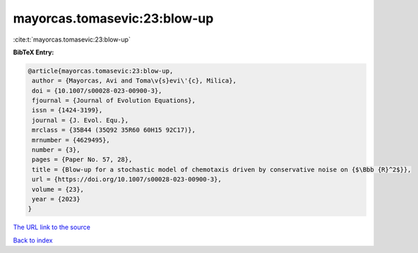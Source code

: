 mayorcas.tomasevic:23:blow-up
=============================

:cite:t:`mayorcas.tomasevic:23:blow-up`

**BibTeX Entry:**

.. code-block:: bibtex

   @article{mayorcas.tomasevic:23:blow-up,
    author = {Mayorcas, Avi and Toma\v{s}evi\'{c}, Milica},
    doi = {10.1007/s00028-023-00900-3},
    fjournal = {Journal of Evolution Equations},
    issn = {1424-3199},
    journal = {J. Evol. Equ.},
    mrclass = {35B44 (35Q92 35R60 60H15 92C17)},
    mrnumber = {4629495},
    number = {3},
    pages = {Paper No. 57, 28},
    title = {Blow-up for a stochastic model of chemotaxis driven by conservative noise on {$\Bbb {R}^2$}},
    url = {https://doi.org/10.1007/s00028-023-00900-3},
    volume = {23},
    year = {2023}
   }
`The URL link to the source <ttps://doi.org/10.1007/s00028-023-00900-3}>`_


`Back to index <../By-Cite-Keys.html>`_
